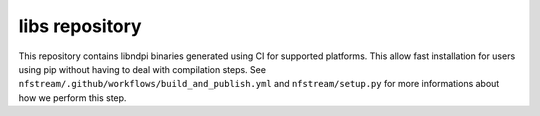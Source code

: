 libs repository
---------------
This repository contains libndpi binaries generated using CI for supported platforms.
This allow fast installation for users using pip without having to deal with compilation steps.
See ``nfstream/.github/workflows/build_and_publish.yml`` and ``nfstream/setup.py`` for more informations
about how we perform this step.
